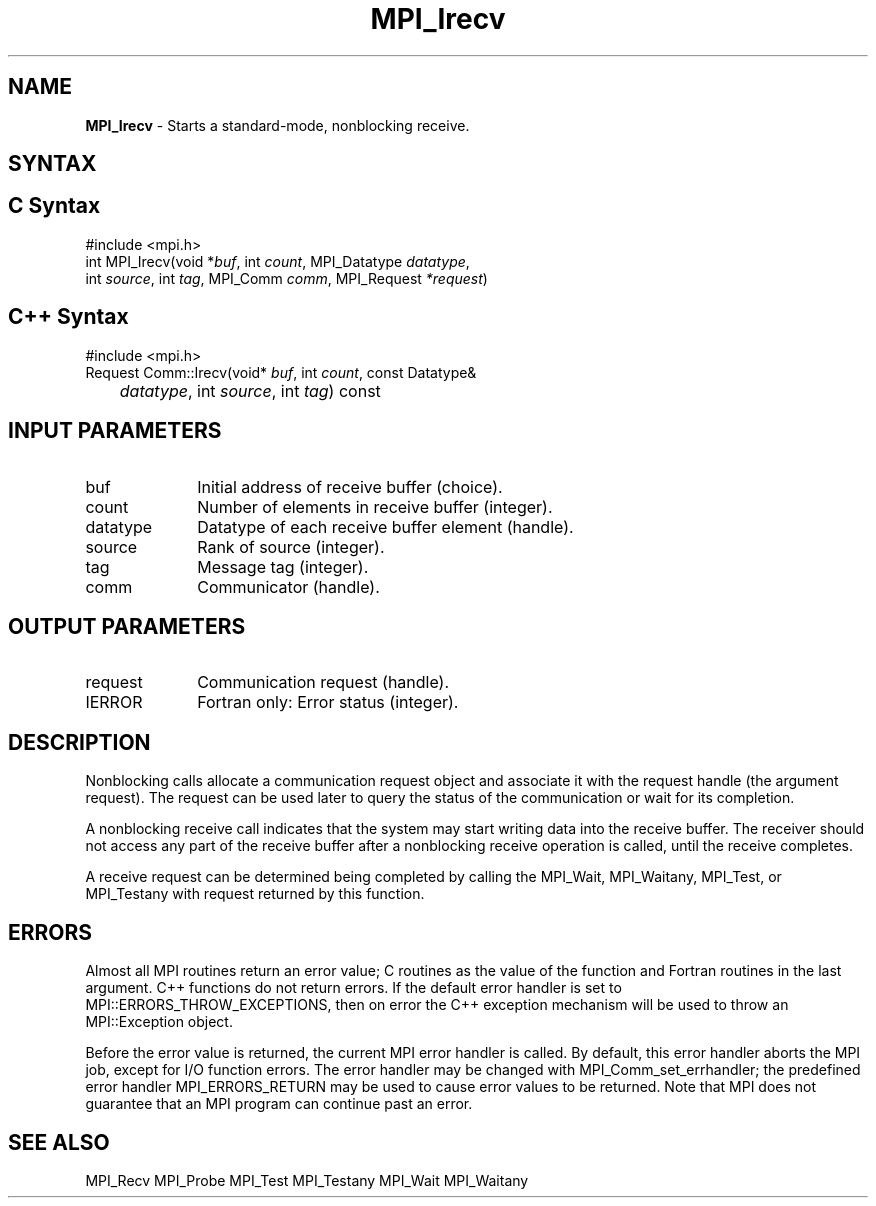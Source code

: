 .\" -*- nroff -*-
.\" Copyright (c) 2010-2015 Cisco Systems, Inc.  All rights reserved.
.\" Copyright 2006-2008 Sun Microsystems, Inc.
.\" Copyright (c) 1996 Thinking Machines Corporation
.\" $COPYRIGHT$
.TH MPI_Irecv 3 "Aug 22, 2018" "3.1.2" "Open MPI"
.SH NAME
\fBMPI_Irecv\fP \- Starts a standard-mode, nonblocking receive.

.SH SYNTAX
.ft R
.SH C Syntax
.nf
#include <mpi.h>
int MPI_Irecv(void *\fIbuf\fP, int\fI count\fP, MPI_Datatype\fI datatype\fP,
        int\fI source\fP, int\fI tag\fP, MPI_Comm\fI comm\fP, MPI_Request\fI *request\fP)

.fi
.SH C++ Syntax
.nf
#include <mpi.h>
Request Comm::Irecv(void* \fIbuf\fP, int \fIcount\fP, const Datatype&
	\fIdatatype\fP, int \fIsource\fP, int \fItag\fP) const

.fi
.SH INPUT PARAMETERS
.ft R
.TP 1i
buf
Initial address of receive buffer (choice).
.TP 1i
count
Number of elements in receive buffer (integer).
.TP 1i
datatype
Datatype of each receive buffer element (handle).
.TP 1i
source
Rank of source (integer).
.TP 1i
tag
Message tag (integer).
.TP 1i
comm
Communicator (handle).

.SH OUTPUT PARAMETERS
.ft R
.TP 1i
request
Communication request (handle).
.ft R
.TP 1i
IERROR
Fortran only: Error status (integer).

.SH DESCRIPTION
.ft R
Nonblocking calls allocate a communication request object and associate it with the request handle (the argument request). The request can be used later to query the status of the communication or wait for its completion.
.sp
A nonblocking receive call indicates that the system may start writing data into the receive buffer. The receiver should not access any part of the receive buffer after a nonblocking receive operation is called, until the receive completes.
.sp
A receive request can be determined being completed by calling the MPI_Wait, MPI_Waitany, MPI_Test, or MPI_Testany with request returned by this function.

.SH ERRORS
Almost all MPI routines return an error value; C routines as the value of the function and Fortran routines in the last argument. C++ functions do not return errors. If the default error handler is set to MPI::ERRORS_THROW_EXCEPTIONS, then on error the C++ exception mechanism will be used to throw an MPI::Exception object.
.sp
Before the error value is returned, the current MPI error handler is
called. By default, this error handler aborts the MPI job, except for I/O function errors. The error handler may be changed with MPI_Comm_set_errhandler; the predefined error handler MPI_ERRORS_RETURN may be used to cause error values to be returned. Note that MPI does not guarantee that an MPI program can continue past an error.

.SH SEE ALSO
MPI_Recv
MPI_Probe
MPI_Test
MPI_Testany
MPI_Wait
MPI_Waitany
.br

